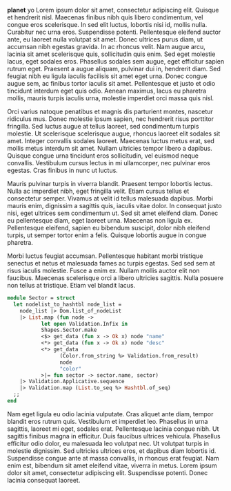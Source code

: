 *planet* yo Lorem ipsum dolor sit amet, consectetur adipiscing elit. Quisque et hendrerit nisl. Maecenas finibus nibh quis libero condimentum, vel congue eros scelerisque. In sed elit luctus, lobortis nisi id, mollis nulla. Curabitur nec urna eros. Suspendisse potenti. Pellentesque eleifend auctor ante, eu laoreet nulla volutpat sit amet. Donec ultrices purus diam, ut accumsan nibh egestas gravida. In ac rhoncus velit. Nam augue arcu, lacinia sit amet scelerisque quis, sollicitudin quis enim. Sed eget molestie lacus, eget sodales eros. Phasellus sodales sem augue, eget efficitur sapien rutrum eget. Praesent a augue aliquam, pulvinar dui in, hendrerit diam. Sed feugiat nibh eu ligula iaculis facilisis sit amet eget urna. Donec congue augue sem, ac finibus tortor iaculis sit amet. Pellentesque et justo et odio tincidunt interdum eget quis odio. Aenean maximus, lacus eu pharetra mollis, mauris turpis iaculis urna, molestie imperdiet orci massa quis nisl.

Orci varius natoque penatibus et magnis dis parturient montes, nascetur ridiculus mus. Donec molestie ipsum sapien, nec hendrerit risus porttitor fringilla. Sed luctus augue at tellus laoreet, sed condimentum turpis molestie. Ut scelerisque scelerisque augue, rhoncus laoreet elit sodales sit amet. Integer convallis sodales laoreet. Maecenas luctus metus erat, sed mollis metus interdum sit amet. Nullam ultricies tempor libero a dapibus. Quisque congue urna tincidunt eros sollicitudin, vel euismod neque convallis. Vestibulum cursus lectus in mi ullamcorper, nec pulvinar eros egestas. Cras finibus in nunc ut luctus.

Mauris pulvinar turpis in viverra blandit. Praesent tempor lobortis lectus. Nulla ac imperdiet nibh, eget fringilla velit. Etiam cursus tellus et consectetur semper. Vivamus at velit id tellus malesuada dapibus. Morbi mauris enim, dignissim a sagittis quis, iaculis vitae dolor. In consequat justo nisi, eget ultrices sem condimentum ut. Sed sit amet eleifend diam. Donec eu pellentesque diam, eget laoreet urna. Maecenas non ligula ex. Pellentesque eleifend, sapien eu bibendum suscipit, dolor nibh eleifend turpis, ut semper tortor enim a felis. Quisque lobortis augue in congue pharetra.

Morbi luctus feugiat accumsan. Pellentesque habitant morbi tristique senectus et netus et malesuada fames ac turpis egestas. Sed sed sem at risus iaculis molestie. Fusce a enim ex. Nullam mollis auctor elit non faucibus. Maecenas scelerisque orci a libero ultricies sagittis. Nulla posuere non tellus at tristique. Etiam vel blandit lacus.


#+ATTR_HTML: :data-kind code
#+ATTR_HTML: :data-pellet ocaml :data-file foo/bar/sample.ml
#+ATTR_HTML: :data-ln true 
#+ATTR_HTML: :data-start 10
#+BEGIN_roe
#+BEGIN_SRC ocaml
module Sector = struct
  let nodelist_to_hashtbl node_list =
    node_list |> Dom.list_of_nodeList
    |> List.map (fun node ->
           let open Validation.Infix in
           Shapes.Sector.make
           <$> get_data (fun x -> Ok x) node "name"
           <*> get_data (fun x -> Ok x) node "desc"
           <*> get_data
                 (Color.from_string %> Validation.from_result)
                 node
                 "color"
           >|= fun sector -> sector.name, sector)
    |> Validation.Applicative.sequence
    |> Validation.map (List.to_seq %> Hashtbl.of_seq)
  ;;
end
#+END_SRC
#+END_roe


Nam eget ligula eu odio lacinia vulputate. Cras aliquet ante diam, tempor blandit eros rutrum quis. Vestibulum et imperdiet leo. Phasellus in urna sagittis, laoreet mi eget, sodales erat. Pellentesque lacinia congue nibh. Ut sagittis finibus magna in efficitur. Duis faucibus ultrices vehicula. Phasellus efficitur odio dolor, eu malesuada leo volutpat nec. Ut volutpat turpis in molestie dignissim. Sed ultricies ultrices eros, et dapibus diam lobortis id. Suspendisse congue ante at massa convallis, in rhoncus erat feugiat. Nam enim est, bibendum sit amet eleifend vitae, viverra in metus. Lorem ipsum dolor sit amet, consectetur adipiscing elit. Suspendisse potenti. Donec lacinia consequat laoreet. 

